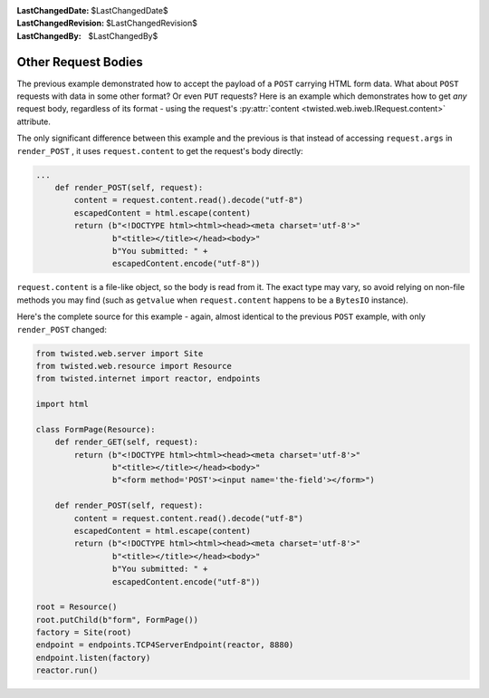 
:LastChangedDate: $LastChangedDate$
:LastChangedRevision: $LastChangedRevision$
:LastChangedBy: $LastChangedBy$

Other Request Bodies
====================





The previous example demonstrated how to accept the payload of
a ``POST`` carrying HTML form data.  What about ``POST``
requests with data in some other format?  Or even ``PUT`` requests?
Here is an example which demonstrates how to get *any* request body,
regardless of its format - using the request's
:py:attr:`content <twisted.web.iweb.IRequest.content>` attribute.




The only significant difference between this example and the previous is that
instead of accessing ``request.args``
in ``render_POST`` , it
uses ``request.content`` to get the request's body
directly:





.. code-block:: python


    ...
        def render_POST(self, request):
            content = request.content.read().decode("utf-8")
            escapedContent = html.escape(content)
            return (b"<!DOCTYPE html><html><head><meta charset='utf-8'>"
                    b"<title></title></head><body>"
                    b"You submitted: " +
                    escapedContent.encode("utf-8"))




``request.content`` is a file-like object, so the
body is read from it.  The exact type may vary, so avoid relying on non-file
methods you may find (such as ``getvalue`` when ``request.content`` happens
to be a ``BytesIO`` instance).




Here's the complete source for this example - again, almost identical to the
previous ``POST`` example, with
only ``render_POST`` changed:





.. code-block:: python


    from twisted.web.server import Site
    from twisted.web.resource import Resource
    from twisted.internet import reactor, endpoints

    import html

    class FormPage(Resource):
        def render_GET(self, request):
            return (b"<!DOCTYPE html><html><head><meta charset='utf-8'>"
                    b"<title></title></head><body>"
                    b"<form method='POST'><input name='the-field'></form>")

        def render_POST(self, request):
            content = request.content.read().decode("utf-8")
            escapedContent = html.escape(content)
            return (b"<!DOCTYPE html><html><head><meta charset='utf-8'>"
                    b"<title></title></head><body>"
                    b"You submitted: " +
                    escapedContent.encode("utf-8"))

    root = Resource()
    root.putChild(b"form", FormPage())
    factory = Site(root)
    endpoint = endpoints.TCP4ServerEndpoint(reactor, 8880)
    endpoint.listen(factory)
    reactor.run()



